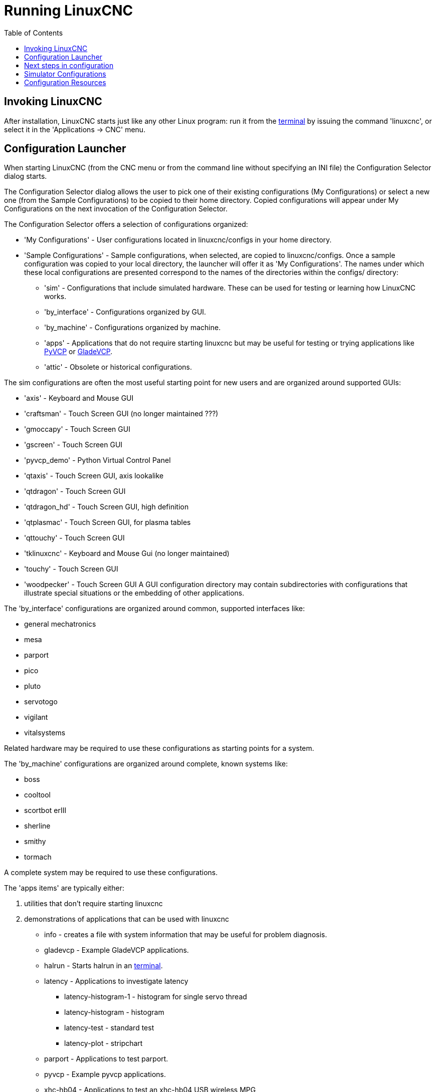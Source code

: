 :lang: en
:toc:

[[cha:running-emc]]
= Running LinuxCNC(((Running LinuxCNC)))

== Invoking LinuxCNC

After installation, LinuxCNC starts just like any other Linux program:
run it from the <<faq:terminal,terminal>> by issuing the command 'linuxcnc',
or select it in the 'Applications -> CNC' menu.

[[sec:config-launcher]]
== Configuration Launcher(((Configuration Launcher)))

When starting LinuxCNC (from the CNC menu or from the command line without
specifying an INI file) the Configuration Selector dialog starts.

The Configuration Selector dialog allows the user to pick one of their
existing configurations (My Configurations) or select a new one (from the Sample
Configurations) to be copied to their home directory. Copied configurations
will appear under My Configurations on the next invocation of the Configuration
Selector.

The Configuration Selector offers a selection of configurations organized:

* 'My Configurations' - User configurations located in linuxcnc/configs in your home directory.
* 'Sample Configurations' - Sample configurations, when selected, are copied to linuxcnc/configs.
  Once a sample configuration was copied to your local directory, the launcher will offer it as 'My Configurations'.
  The names under which these local configurations are presented correspond to the names of the directories within the configs/ directory:
** 'sim' - Configurations that include simulated hardware.
   These can be used for testing or learning how LinuxCNC works.
** 'by_interface' - Configurations organized by GUI.
** 'by_machine' - Configurations organized by machine.
** 'apps' - Applications that do not require starting linuxcnc but may be useful for testing or
   trying applications like <<cha:pyvcp,PyVCP>> or <<cha:glade-vcp,GladeVCP>>.
** 'attic' - Obsolete or historical configurations.

The sim configurations are often the most useful starting point for
new users and are organized around supported GUIs:

* 'axis' - Keyboard and Mouse GUI
* 'craftsman' - Touch Screen GUI (no longer maintained ???)
* 'gmoccapy' - Touch Screen GUI
* 'gscreen' - Touch Screen GUI
* 'pyvcp_demo' - Python Virtual Control Panel
* 'qtaxis' - Touch Screen GUI, axis lookalike
* 'qtdragon' - Touch Screen GUI
* 'qtdragon_hd' - Touch Screen GUI, high definition
* 'qtplasmac' - Touch Screen GUI, for plasma tables
* 'qttouchy' - Touch Screen GUI
* 'tklinuxcnc' - Keyboard and Mouse Gui (no longer maintained)
* 'touchy' - Touch Screen GUI
* 'woodpecker' - Touch Screen GUI
A GUI configuration directory may contain subdirectories with
configurations that illustrate special situations or the embedding
of other applications.

The 'by_interface' configurations are organized around common, supported
interfaces like:

* general mechatronics
* mesa
* parport
* pico
* pluto
* servotogo
* vigilant
* vitalsystems

Related hardware may be required to use these configurations as
starting points for a system.

The 'by_machine' configurations are organized around complete, known
systems like:

* boss
* cooltool
* scortbot erIII
* sherline
* smithy
* tormach

A complete system may be required to use these configurations.

The 'apps items' are typically either:

. utilities that don't require starting linuxcnc
. demonstrations of applications that can be used with linuxcnc

* info - creates a file with system information that may be useful for problem diagnosis.
* gladevcp - Example GladeVCP applications.
* halrun  - Starts halrun in an <<faq:terminal,terminal>>.
* latency - Applications to investigate latency
** latency-histogram-1 - histogram for single servo thread
** latency-histogram - histogram
** latency-test - standard test
** latency-plot - stripchart
* parport - Applications to test parport.
* pyvcp - Example pyvcp applications.
* xhc-hb04 - Applications to test an xhc-hb04 USB wireless MPG

[NOTE]
Under the Apps directory, only applications that are usefully modified
by the user are offered for copying to the user's directory.

[[cap:LinuxCNC-Configuration-Selector]]
.LinuxCNC Configuration Selector
image::images/configuration-selector.png["LinuxCNC Configuration Selector"]

Click any of the listed configurations to display specific information about it.
Double-click a configuration or click OK to start the configuration.

Select 'Create Desktop Shortcut' and then click 'OK' to add an icon on the Ubuntu desktop
to directly launch this configuration without showing the Configuration Selector screen.

When you select a configuration from the Sample Configurations section,
it will automatically place a copy of that config in the
~/linuxcnc/configs directory.

== Next steps in configuration

After finding the sample configuration that uses
the same interface hardware as your machine (or a simulator
configuration), and saving a copy to your home directory,
you can customize it according to the details of your machine.
Refer to the Integrator Manual for topics on configuration.

== Simulator Configurations

All configurations listed under Sample Configurations/sim
are intended to run on any computer.  No specific hardware is
required and real-time support is not needed.

These configurations are useful for studying individual
capabilities or options.  The sim configurations are organized
according to the graphical user interface used in the
demonstration.  The directory for axis contains the most
choices and subdirectories because it is the most tested GUI.
The capabilities demonstrated with any specific GUI may be
available in other GUIs as well.

== Configuration Resources

The Configuration Selector copies all files needed
for a configuration to a new subdirectory of ~/linuxcnc/configs
(equivalently: /home/username/linuxcnc/configs).  Each
created directory will include at least one INI file (iniflename.ini)
that is used to describe a specific configuration.

File resources within the copied directory will typically
include one or more INI file (filename.ini) for related
configurations and a tool table file (toolfilename.tbl).
Additionally, resources may include HAL files (filename.hal,
filename.tcl), a README file for describing the directory, and
configuration specific information in a text file named after
a specific configuration (inifilename.txt).  That latter two
files are displayed when using the Configuration Selector.

The supplied sample configurations may specify the parameter HALFILE
(filename.hal) in the configuration INI file that are not present in the
copied directory because they are found in the system
HAL file library.  These files can be copied to the user
configuration directory and altered as required by the
user for modification or test.  Since the user configuration
directory is searched first when finding HAL files, local
modifications will then prevail.

The Configuration selector makes a symbolic link in the
user configuration directory (named hallib) that points to
the system HAL file library.  This link simplifies copying
a library file.  For example, to copy the library core_sim.hal
file in order to make local modifications:

----
cd ~/linuxcnc/configs/name_of_configuration
cp hallib/core_sim.hal core_sim.hal
----

// vim: set syntax=asciidoc:
